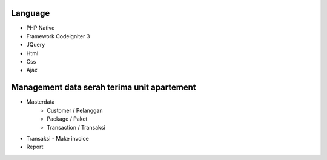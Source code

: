 ###################
Language 
###################

- PHP Native
- Framework Codeigniter 3
- JQuery
- Html
- Css
- Ajax



###################
Management data serah terima unit apartement
###################

- Masterdata
   - Customer / Pelanggan
   - Package / Paket
   - Transaction / Transaksi
- Transaksi 
  - Make invoice
- Report 

